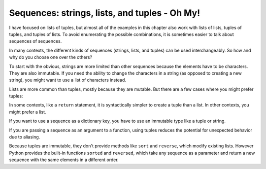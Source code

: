 Sequences: strings, lists, and tuples - Oh My!
----------------------------------------------

I have focused on lists of tuples, but almost all of the examples in
this chapter also work with lists of lists, tuples of tuples, and tuples
of lists. To avoid enumerating the possible combinations, it is
sometimes easier to talk about sequences of sequences.

In many contexts, the different kinds of sequences (strings, lists, and
tuples) can be used interchangeably. So how and why do you choose one
over the others?


To start with the obvious, strings are more limited than other sequences
because the elements have to be characters. They are also immutable. If
you need the ability to change the characters in a string (as opposed to
creating a new string), you might want to use a list of characters
instead.

Lists are more common than tuples, mostly because they are mutable. But
there are a few cases where you might prefer tuples:

In some contexts, like a ``return`` statement, it is syntactically simpler to create a tuple than a list. In other contexts, you might prefer a list.

If you want to use a sequence as a dictionary key, you have to use an immutable type like a tuple or string.

If you are passing a sequence as an argument to a function, using tuples reduces the potential for unexpected behavior due to aliasing.

.. fillintheblank:: question10_8_1
   :practice: T

   When using a sequence as a dictionary key, it is best to use a ______ because it is immutable.

   - :[Tt]uple: Correct! A tuple is perfect for this scenario. One could also use a string.
     :.*: Try again!

Because tuples are immutable, they don't provide methods like
``sort`` and ``reverse``\ , which modify existing lists.
However Python provides the built-in functions ``sorted`` and
``reversed``\ , which take any sequence as a parameter and return
a new sequence with the same elements in a different order.

.. mchoice:: question10_8_2
   :practice: T
   :answer_a: Tuples
   :answer_b: Strings
   :answer_c: Lists
   :answer_d: Dictionaries
   :correct: c, d
   :feedback_a: Try again!
   :feedback_b: Try again!
   :feedback_c: Correct! Lists are mutable, meaning you can do more with them which is why they are more appealing to use.
   :feedback_d: Correct! Dictionaries are also mutable, making them easier to use than immutable objects.

   Which of the following objects are mutable? Select all that apply.

.. mchoice:: question10_8_3
   :practice: T
   :answer_a: Iterable
   :answer_b: Key
   :answer_c: lambda
   :answer_d: Reverse
   :correct: b, d
   :feedback_a: Try again! The iterable is necessary to use sorted(). It is not optional.
   :feedback_b: Correct! The key can be used to sort the iterable in a specific manner, but is not required to use this function.
   :feedback_c: Try again!
   :feedback_d: Correct! Reverse is an optional parameter that, when set true, will sort the iterable in reverse (descending) order.


   Which of the following are the optional parameters for the sorted() function?
